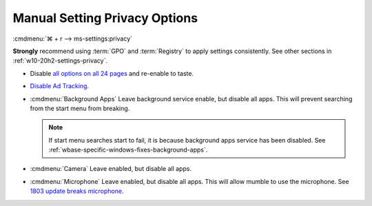 .. _w10-20h2-settings-privacy-manual:

Manual Setting Privacy Options
##############################
:cmdmenu:`⌘ + r --> ms-settings:privacy`

**Strongly** recommend using :term:`GPO` and :term:`Registry` to apply settings
consistently. See other sections in :ref:`w10-20h2-settings-privacy`.

* Disable `all options on all 24 pages`_ and re-enable to taste.
* `Disable Ad Tracking`_.
* :cmdmenu:`Background Apps` Leave background service enable, but disable
  all apps. This will prevent searching from the start menu from breaking.

  .. note::
    If start menu searches start to fail, it is because background apps
    service has been disabled. See
    :ref:`wbase-specific-windows-fixes-background-apps`.

* :cmdmenu:`Camera` Leave enabled, but disable all apps.
* :cmdmenu:`Microphone` Leave enabled, but disable all apps. This will allow
  mumble to use the microphone. See `1803 update breaks microphone`_.

.. _all options on all 24 pages: https://bgr.com/2015/07/31/windows-10-upgrade-spying-how-to-opt-out/
.. _1803 update breaks microphone: https://www.ghacks.net/2018/05/01/all-the-issues-of-windows-10-version-1803-you-may-run-into/
.. _Disable Ad Tracking: https://account.microsoft.com/privacy/ad-settings/signedout?ru=https%3A%2F%2Faccount.microsoft.com%2Fprivacy%2Fad-settings
